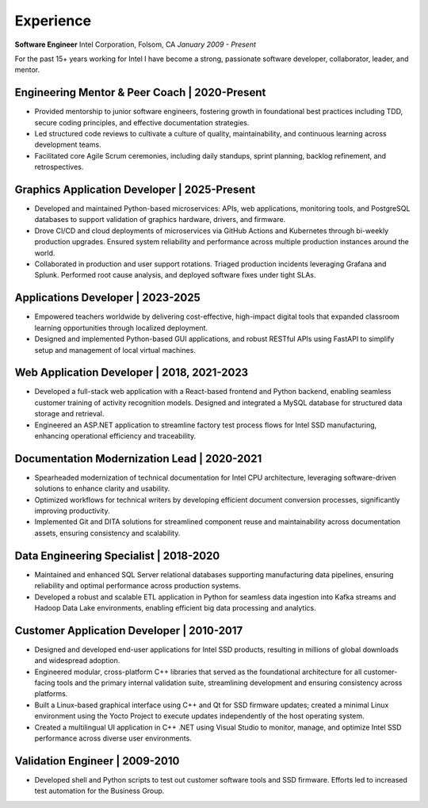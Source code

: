 .. Copyright (c) 2025 Brian Ramming. All rights reserved.

Experience
==========

**Software Engineer**  
Intel Corporation, Folsom, CA  
*January 2009 - Present*

For the past 15+ years working for Intel I have become a strong, passionate software developer, collaborator, leader, and mentor.

Engineering Mentor & Peer Coach | 2020-Present
----------------------------------------------
- Provided mentorship to junior software engineers, fostering growth in foundational best practices including TDD, secure coding principles, and effective documentation strategies.
- Led structured code reviews to cultivate a culture of quality, maintainability, and continuous learning across development teams.
- Facilitated core Agile Scrum ceremonies, including daily standups, sprint planning, backlog refinement, and retrospectives.

Graphics Application Developer | 2025-Present
---------------------------------------------
- Developed and maintained Python-based microservices: APIs, web applications, monitoring tools, and PostgreSQL databases to support validation of graphics hardware, drivers, and firmware.
- Drove CI/CD and cloud deployments of microservices via GitHub Actions and Kubernetes through bi-weekly production upgrades. Ensured system reliability and performance across multiple production instances around the world.
- Collaborated in production and user support rotations. Triaged production incidents leveraging Grafana and Splunk. Performed root cause analysis, and deployed software fixes under tight SLAs.

Applications Developer | 2023-2025
----------------------------------
- Empowered teachers worldwide by delivering cost-effective, high-impact digital tools that expanded classroom learning opportunities through localized deployment.
- Designed and implemented Python-based GUI applications, and robust RESTful APIs using FastAPI to simplify setup and management of local virtual machines. 

Web Application Developer | 2018, 2021-2023
-------------------------------------------
- Developed a full-stack web application with a React-based frontend and Python backend, enabling seamless customer training of activity recognition models. Designed and integrated a MySQL database for structured data storage and retrieval.
- Engineered an ASP.NET application to streamline factory test process flows for Intel SSD manufacturing, enhancing operational efficiency and traceability.

Documentation Modernization Lead | 2020-2021
--------------------------------------------
- Spearheaded modernization of technical documentation for Intel CPU architecture, leveraging software-driven solutions to enhance clarity and usability.
- Optimized workflows for technical writers by developing efficient document conversion processes, significantly improving productivity.
- Implemented Git and DITA solutions for streamlined component reuse and maintainability across documentation assets, ensuring consistency and scalability.

Data Engineering Specialist | 2018-2020
---------------------------------------
- Maintained and enhanced SQL Server relational databases supporting manufacturing data pipelines, ensuring reliability and optimal performance across production systems.
- Developed a robust and scalable ETL application in Python for seamless data ingestion into Kafka streams and Hadoop Data Lake environments, enabling efficient big data processing and analytics.

Customer Application Developer | 2010-2017
------------------------------------------
- Designed and developed end-user applications for Intel SSD products, resulting in millions of global downloads and widespread adoption.
- Engineered modular, cross-platform C++ libraries that served as the foundational architecture for all customer-facing tools and the primary internal validation suite, streamlining development and ensuring consistency across platforms.
- Built a Linux-based graphical interface using C++ and Qt for SSD firmware updates; created a minimal Linux environment using the Yocto Project to execute updates independently of the host operating system.
- Created a multilingual UI application in C++ .NET using Visual Studio to monitor, manage, and optimize Intel SSD performance across diverse user environments.

Validation Engineer | 2009-2010
-------------------------------
- Developed shell and Python scripts to test out customer software tools and SSD firmware. Efforts led to increased test automation for the Business Group.
